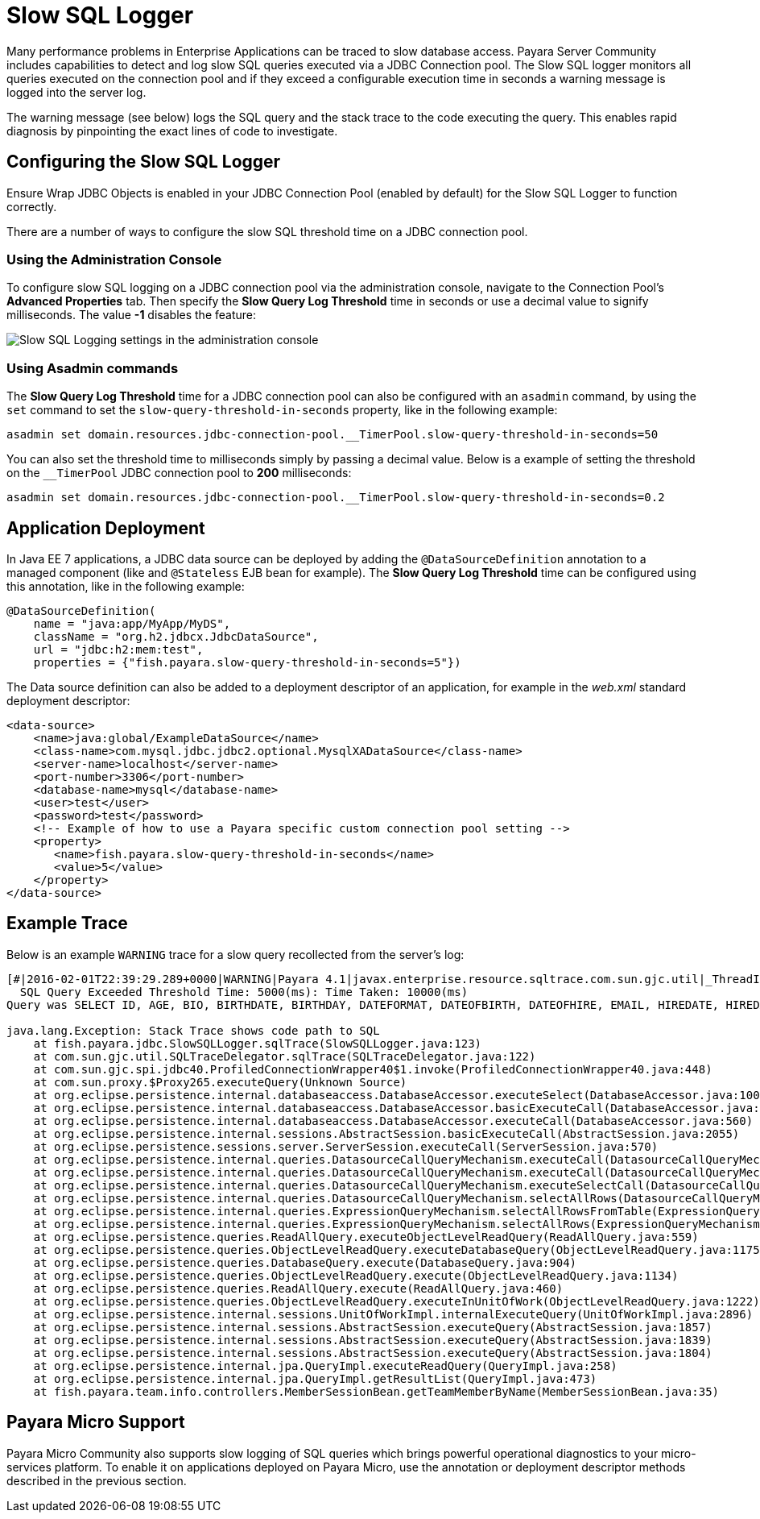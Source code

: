 [[slow-sql-logger]]
= Slow SQL Logger
:page-aliases: documentation/payara-server/advanced-jdbc/slow-sql-logger.adoc

Many performance problems in Enterprise Applications can be traced to
slow database access. Payara Server Community includes capabilities to detect
and log slow SQL queries executed via a JDBC Connection pool. The Slow
SQL logger monitors all queries executed on the connection pool and if
they exceed a configurable execution time in seconds a warning message is
logged into the server log.

The warning message (see below) logs the SQL query and the stack trace to the code
executing the query. This enables rapid diagnosis by pinpointing the exact
lines of code to investigate.

[[configuring-the-slow-sql-logger]]
== Configuring the Slow SQL Logger

Ensure Wrap JDBC Objects is enabled in your JDBC Connection Pool (enabled by default)
for the Slow SQL Logger to function correctly.

There are a number of ways to configure the slow SQL threshold time on a
JDBC connection pool.

[[administration-console]]
=== Using the Administration Console

To configure slow SQL logging on a JDBC connection pool via the
administration console, navigate to the Connection Pool's *Advanced Properties* tab.
Then specify the *Slow Query Log Threshold* time in
seconds or use a decimal value to signify milliseconds. The value **-1**
disables the feature:

image:advanced-jdbc/slowsqllogging.png[Slow SQL Logging settings in the administration console]

[[asadmin]]
=== Using Asadmin commands

The *Slow Query Log Threshold* time for a JDBC connection pool can also be
configured with an `asadmin` command, by using the `set` command to set the
`slow-query-threshold-in-seconds` property, like in the following example:

[source, shell]
----
asadmin set domain.resources.jdbc-connection-pool.__TimerPool.slow-query-threshold-in-seconds=50
----

You can also set the threshold time to milliseconds simply by passing a
decimal value. Below is a example of setting the threshold on the
`__TimerPool` JDBC connection pool to *200* milliseconds:

[source, shell]
----
asadmin set domain.resources.jdbc-connection-pool.__TimerPool.slow-query-threshold-in-seconds=0.2
----

[[deployment]]
== Application Deployment

In Java EE 7 applications, a JDBC data source can be deployed by adding the
`@DataSourceDefinition` annotation to  a managed component (like and `@Stateless`
EJB bean for example). The *Slow Query Log Threshold* time can be configured
using this annotation, like in the following example:

[source, java]
----
@DataSourceDefinition(
    name = "java:app/MyApp/MyDS",
    className = "org.h2.jdbcx.JdbcDataSource",
    url = "jdbc:h2:mem:test",
    properties = {"fish.payara.slow-query-threshold-in-seconds=5"})
----

The Data source definition can also be added to a deployment descriptor of
an application, for example in the _web.xml_ standard deployment descriptor:

[source, xml]
----
<data-source>
    <name>java:global/ExampleDataSource</name>
    <class-name>com.mysql.jdbc.jdbc2.optional.MysqlXADataSource</class-name>
    <server-name>localhost</server-name>
    <port-number>3306</port-number>
    <database-name>mysql</database-name>
    <user>test</user>
    <password>test</password>
    <!-- Example of how to use a Payara specific custom connection pool setting -->
    <property>
       <name>fish.payara.slow-query-threshold-in-seconds</name>
       <value>5</value>
    </property>
</data-source>
----

[[example-trace]]
== Example Trace

Below is an example `WARNING` trace for a slow query recollected from the
server's log:

[source, log]
----
[#|2016-02-01T22:39:29.289+0000|WARNING|Payara 4.1|javax.enterprise.resource.sqltrace.com.sun.gjc.util|_ThreadID=61;_ThreadName=http-listener-1(2);_TimeMillis=1454366369289;_LevelValue=900;|
  SQL Query Exceeded Threshold Time: 5000(ms): Time Taken: 10000(ms)
Query was SELECT ID, AGE, BIO, BIRTHDATE, BIRTHDAY, DATEFORMAT, DATEOFBIRTH, DATEOFHIRE, EMAIL, HIREDATE, HIREDAY, MEMBERAGE, NAME, TODAYSDATE FROM MEMBERENTITY WHERE (NAME = ?);

java.lang.Exception: Stack Trace shows code path to SQL
    at fish.payara.jdbc.SlowSQLLogger.sqlTrace(SlowSQLLogger.java:123)
    at com.sun.gjc.util.SQLTraceDelegator.sqlTrace(SQLTraceDelegator.java:122)
    at com.sun.gjc.spi.jdbc40.ProfiledConnectionWrapper40$1.invoke(ProfiledConnectionWrapper40.java:448)
    at com.sun.proxy.$Proxy265.executeQuery(Unknown Source)
    at org.eclipse.persistence.internal.databaseaccess.DatabaseAccessor.executeSelect(DatabaseAccessor.java:1009)
    at org.eclipse.persistence.internal.databaseaccess.DatabaseAccessor.basicExecuteCall(DatabaseAccessor.java:644)
    at org.eclipse.persistence.internal.databaseaccess.DatabaseAccessor.executeCall(DatabaseAccessor.java:560)
    at org.eclipse.persistence.internal.sessions.AbstractSession.basicExecuteCall(AbstractSession.java:2055)
    at org.eclipse.persistence.sessions.server.ServerSession.executeCall(ServerSession.java:570)
    at org.eclipse.persistence.internal.queries.DatasourceCallQueryMechanism.executeCall(DatasourceCallQueryMechanism.java:242)
    at org.eclipse.persistence.internal.queries.DatasourceCallQueryMechanism.executeCall(DatasourceCallQueryMechanism.java:228)
    at org.eclipse.persistence.internal.queries.DatasourceCallQueryMechanism.executeSelectCall(DatasourceCallQueryMechanism.java:299)
    at org.eclipse.persistence.internal.queries.DatasourceCallQueryMechanism.selectAllRows(DatasourceCallQueryMechanism.java:694)
    at org.eclipse.persistence.internal.queries.ExpressionQueryMechanism.selectAllRowsFromTable(ExpressionQueryMechanism.java:2740)
    at org.eclipse.persistence.internal.queries.ExpressionQueryMechanism.selectAllRows(ExpressionQueryMechanism.java:2693)
    at org.eclipse.persistence.queries.ReadAllQuery.executeObjectLevelReadQuery(ReadAllQuery.java:559)
    at org.eclipse.persistence.queries.ObjectLevelReadQuery.executeDatabaseQuery(ObjectLevelReadQuery.java:1175)
    at org.eclipse.persistence.queries.DatabaseQuery.execute(DatabaseQuery.java:904)
    at org.eclipse.persistence.queries.ObjectLevelReadQuery.execute(ObjectLevelReadQuery.java:1134)
    at org.eclipse.persistence.queries.ReadAllQuery.execute(ReadAllQuery.java:460)
    at org.eclipse.persistence.queries.ObjectLevelReadQuery.executeInUnitOfWork(ObjectLevelReadQuery.java:1222)
    at org.eclipse.persistence.internal.sessions.UnitOfWorkImpl.internalExecuteQuery(UnitOfWorkImpl.java:2896)
    at org.eclipse.persistence.internal.sessions.AbstractSession.executeQuery(AbstractSession.java:1857)
    at org.eclipse.persistence.internal.sessions.AbstractSession.executeQuery(AbstractSession.java:1839)
    at org.eclipse.persistence.internal.sessions.AbstractSession.executeQuery(AbstractSession.java:1804)
    at org.eclipse.persistence.internal.jpa.QueryImpl.executeReadQuery(QueryImpl.java:258)
    at org.eclipse.persistence.internal.jpa.QueryImpl.getResultList(QueryImpl.java:473)
    at fish.payara.team.info.controllers.MemberSessionBean.getTeamMemberByName(MemberSessionBean.java:35)
----

[[payara-micro-support]]
== Payara Micro Support

Payara Micro Community also supports slow logging of SQL queries which brings powerful operational
diagnostics to your micro-services platform. To enable it on applications deployed on
Payara Micro, use the annotation or deployment descriptor methods described in
the previous section.

